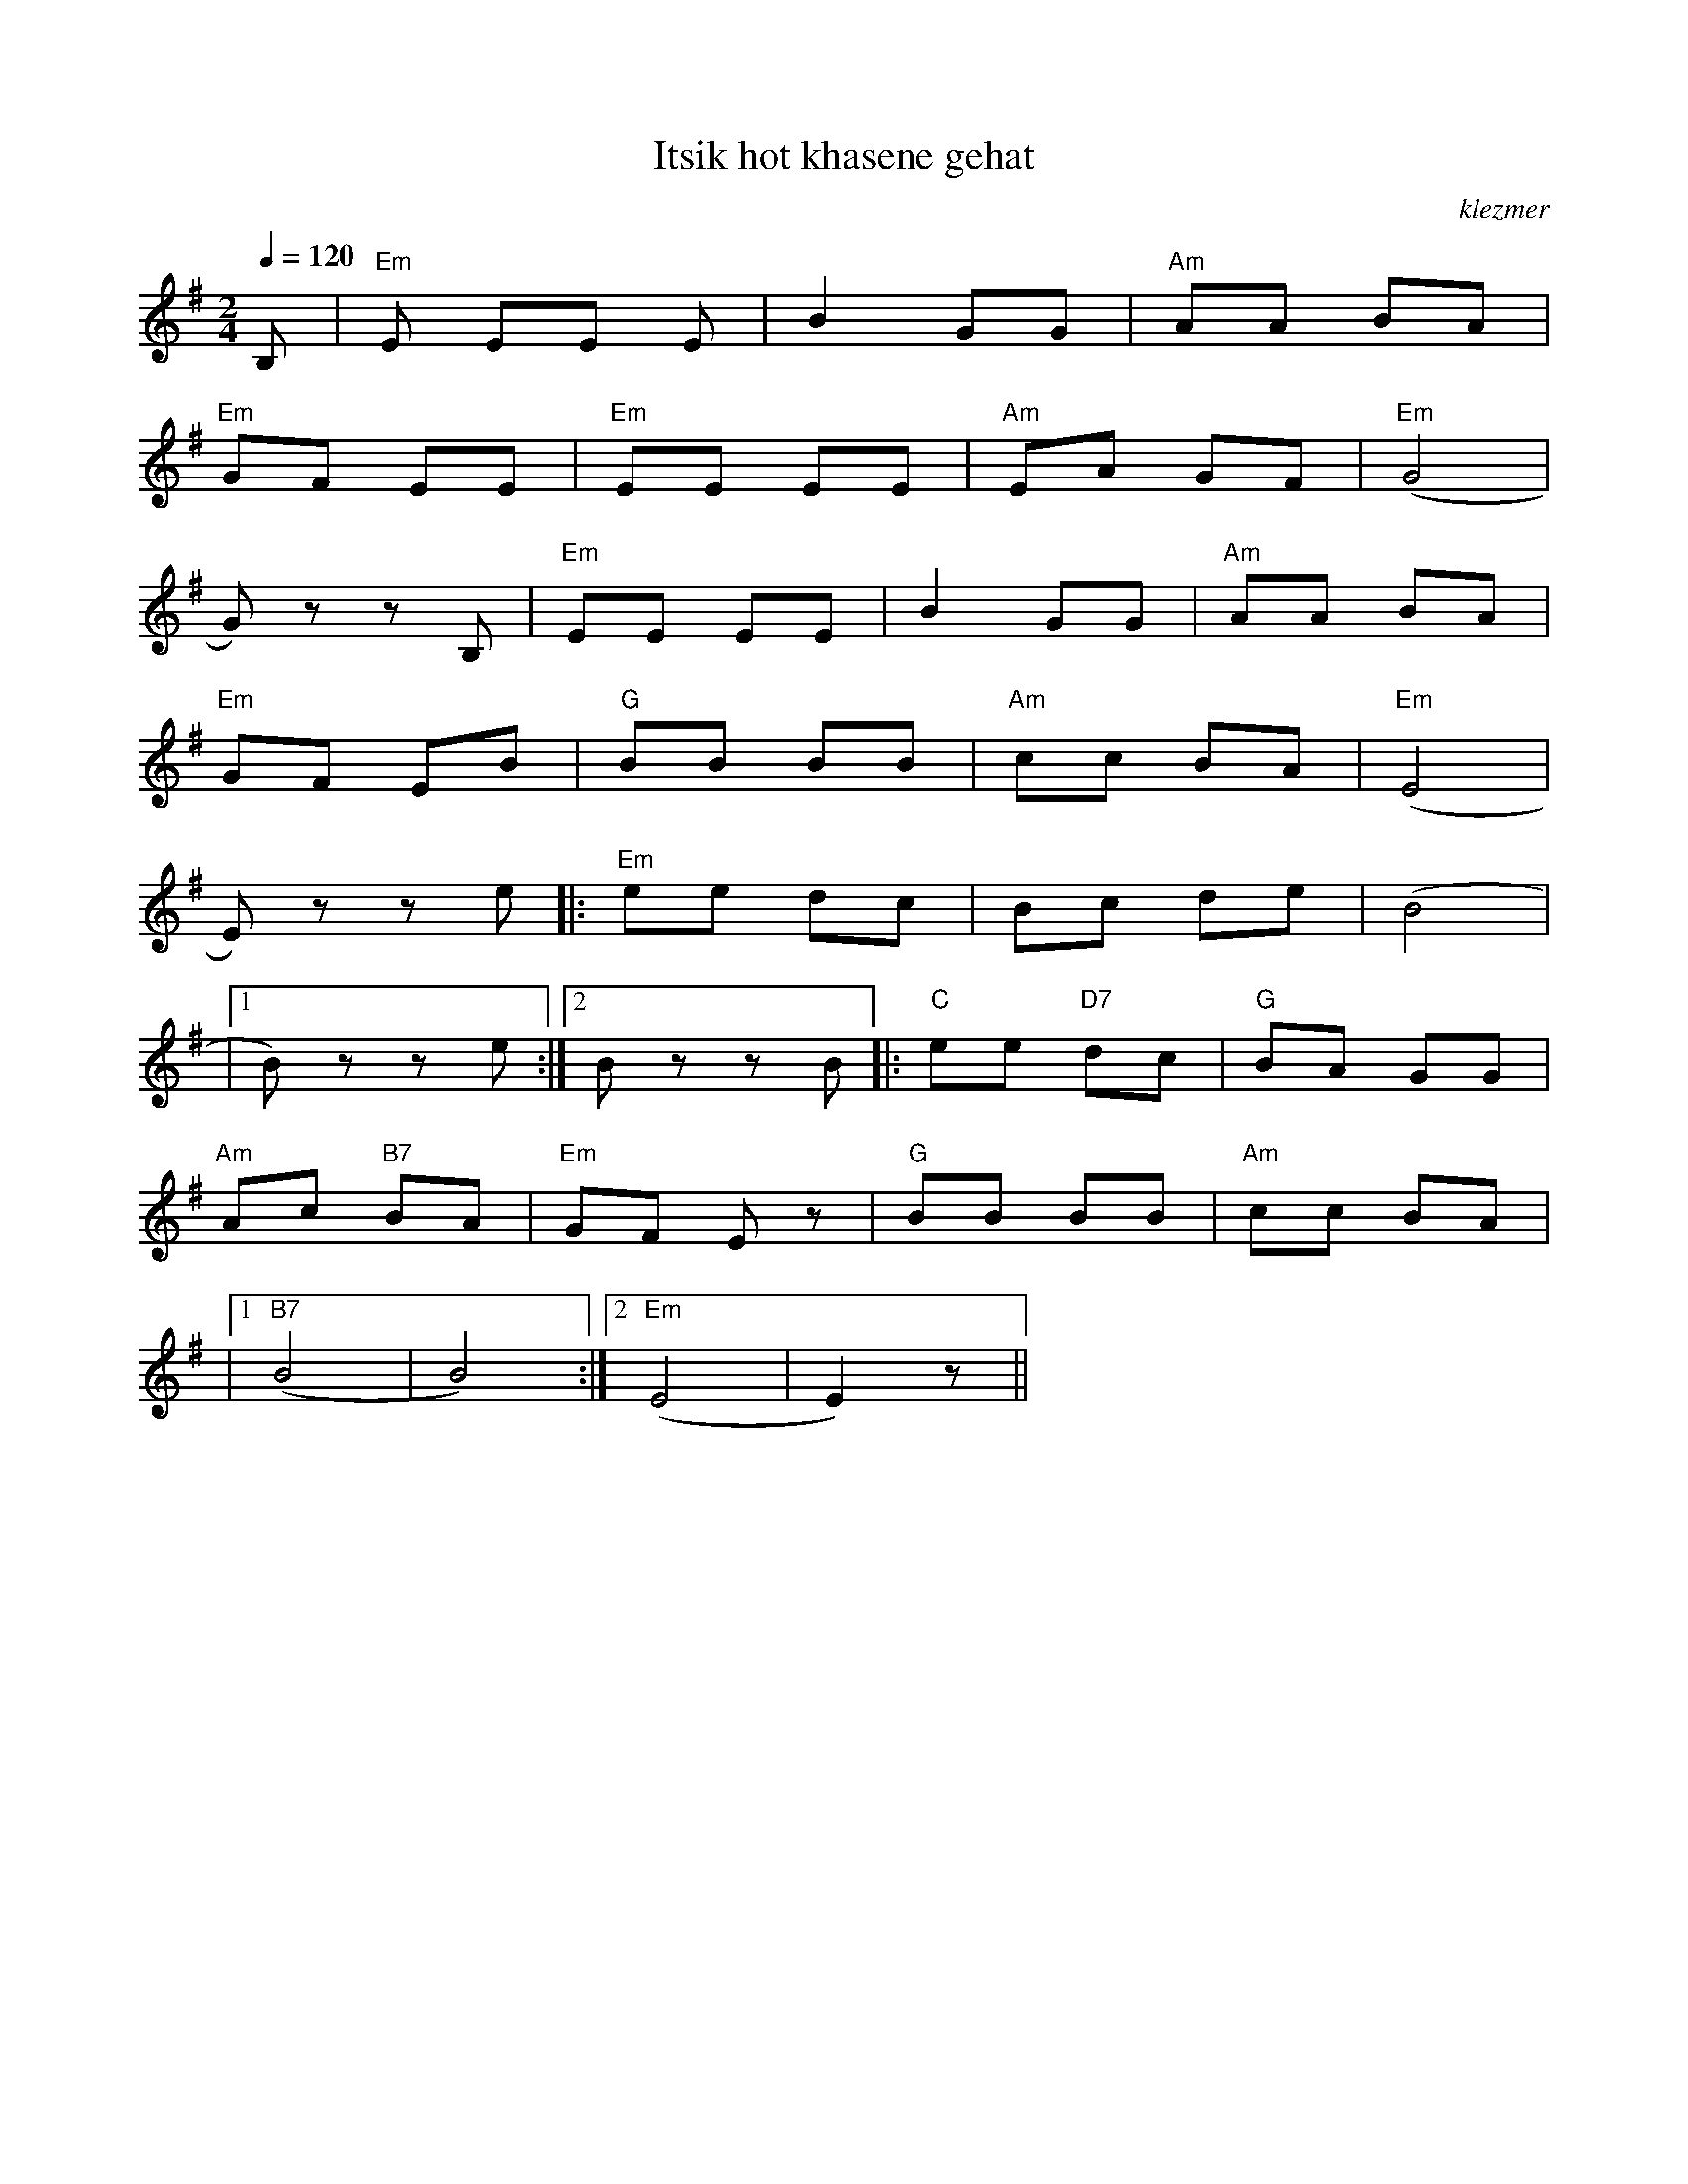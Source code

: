 X: 333
T:Itsik hot khasene gehat
O:klezmer
M:2/4
L:1/8
Q:1/4=120
K:G
B,|"Em" E EE E|B2 GG |"Am" AA BA |
"Em" GF EE |"Em" EE EE |"Am" EA GF |"Em" (G4 |
G)z zB, |"Em" EE EE |B2 GG |"Am" AA BA |
"Em" GF EB |"G" BB BB |"Am" cc BA |"Em" (E4 |
E)z ze  |:"Em" ee dc |Bc de |(B4 |
|1 B)z ze :|2 Bz zB || |:"C" ee "D7" dc |"G" BA GG |
"Am" Ac "B7" BA |"Em" GF Ez |"G" BB BB |"Am" cc BA |
|1 "B7" (B4 |B4) :|2 "Em" (E4 |E2) z||
